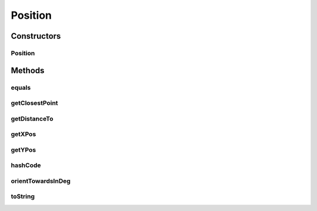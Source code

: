 Position
========

.. java:package:: hlt
   :noindex:

.. java:type:: public class Position

Constructors
------------
Position
^^^^^^^^

.. java:constructor:: public Position(double xPos, double yPos)
   :outertype: Position

Methods
-------
equals
^^^^^^

.. java:method:: @Override public boolean equals(Object o)
   :outertype: Position

getClosestPoint
^^^^^^^^^^^^^^^

.. java:method:: public Position getClosestPoint(Entity target)
   :outertype: Position

getDistanceTo
^^^^^^^^^^^^^

.. java:method:: public double getDistanceTo(Position target)
   :outertype: Position

getXPos
^^^^^^^

.. java:method:: public double getXPos()
   :outertype: Position

getYPos
^^^^^^^

.. java:method:: public double getYPos()
   :outertype: Position

hashCode
^^^^^^^^

.. java:method:: @Override public int hashCode()
   :outertype: Position

orientTowardsInDeg
^^^^^^^^^^^^^^^^^^

.. java:method:: public double orientTowardsInDeg(Position target)
   :outertype: Position

toString
^^^^^^^^

.. java:method:: @Override public String toString()
   :outertype: Position

